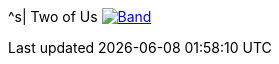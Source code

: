 ^s| [big]#Two of Us#
image:button-lyrics.png[Band,link=https://www.azlyrics.com/lyrics/beatles/twoofus.html]
